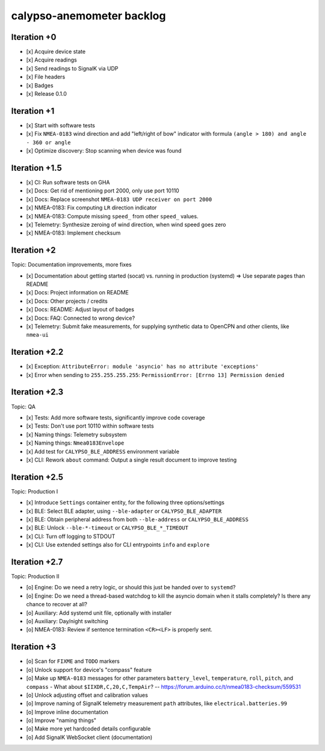 ##########################
calypso-anemometer backlog
##########################


************
Iteration +0
************
- [x] Acquire device state
- [x] Acquire readings
- [x] Send readings to SignalK via UDP
- [x] File headers
- [x] Badges
- [x] Release 0.1.0


************
Iteration +1
************
- [x] Start with software tests
- [x] Fix ``NMEA-0183`` wind direction and add "left/right of bow"
  indicator with formula ``(angle > 180) and angle - 360 or angle``
- [x] Optimize discovery: Stop scanning when device was found


**************
Iteration +1.5
**************
- [x] CI: Run software tests on GHA
- [x] Docs: Get rid of mentioning port 2000, only use port 10110
- [x] Docs: Replace screenshot ``NMEA-0183 UDP receiver on port 2000``
- [x] NMEA-0183: Fix computing ``LR`` direction indicator
- [x] NMEA-0183: Compute missing ``speed_`` from other ``speed_`` values.
- [x] Telemetry: Synthesize zeroing of wind direction, when wind speed goes zero
- [x] NMEA-0183: Implement checksum


************
Iteration +2
************
Topic: Documentation improvements, more fixes

- [x] Documentation about getting started (socat) vs. running in production (systemd)
  => Use separate pages than README
- [x] Docs: Project information on README
- [x] Docs: Other projects / credits
- [x] Docs: README: Adjust layout of badges
- [x] Docs: FAQ: Connected to wrong device?
- [x] Telemetry: Submit fake measurements, for supplying synthetic data to OpenCPN
  and other clients, like ``nmea-ui``


**************
Iteration +2.2
**************
- [x] Exception: ``AttributeError: module 'asyncio' has no attribute 'exceptions'``
- [x] Error when sending to ``255.255.255.255``: ``PermissionError: [Errno 13] Permission denied``


**************
Iteration +2.3
**************
Topic: QA

- [x] Tests: Add more software tests, significantly improve code coverage
- [x] Tests: Don't use port 10110 within software tests
- [x] Naming things: Telemetry subsystem
- [x] Naming things: ``Nmea0183Envelope``
- [x] Add test for ``CALYPSO_BLE_ADDRESS`` environment variable
- [x] CLI: Rework ``about`` command: Output a single result document to improve testing


**************
Iteration +2.5
**************
Topic: Production I

- [x] Introduce ``Settings`` container entity, for the following three options/settings
- [x] BLE: Select BLE adapter, using ``--ble-adapter`` or ``CALYPSO_BLE_ADAPTER``
- [x] BLE: Obtain peripheral address from both ``--ble-address`` or ``CALYPSO_BLE_ADDRESS``
- [x] BLE: Unlock ``--ble-*-timeout`` or ``CALYPSO_BLE_*_TIMEOUT``
- [x] CLI: Turn off logging to STDOUT
- [x] CLI: Use extended settings also for CLI entrypoints ``info`` and ``explore``


**************
Iteration +2.7
**************
Topic: Production II

- [o] Engine: Do we need a retry logic, or should this just be handed over to ``systemd``?
- [o] Engine: Do we need a thread-based watchdog to kill the asyncio domain
  when it stalls completely? Is there any chance to recover at all?
- [o] Auxiliary: Add systemd unit file, optionally with installer
- [o] Auxiliary: Day/night switching
- [o] NMEA-0183: Review if sentence termination ``<CR><LF>`` is properly sent.


************
Iteration +3
************
- [o] Scan for ``FIXME`` and ``TODO`` markers
- [o] Unlock support for device's "compass" feature
- [o] Make up ``NMEA-0183`` messages for other parameters ``battery_level``,
  ``temperature``, ``roll``, ``pitch``, and ``compass``
  - What about ``$IIXDR,C,20,C,TempAir``? -- https://forum.arduino.cc/t/nmea0183-checksum/559531
- [o] Unlock adjusting offset and calibration values
- [o] Improve naming of SignalK telemetry measurement ``path`` attributes,
  like ``electrical.batteries.99``
- [o] Improve inline documentation
- [o] Improve "naming things"
- [o] Make more yet hardcoded details configurable
- [o] Add SignalK WebSocket client (documentation)
